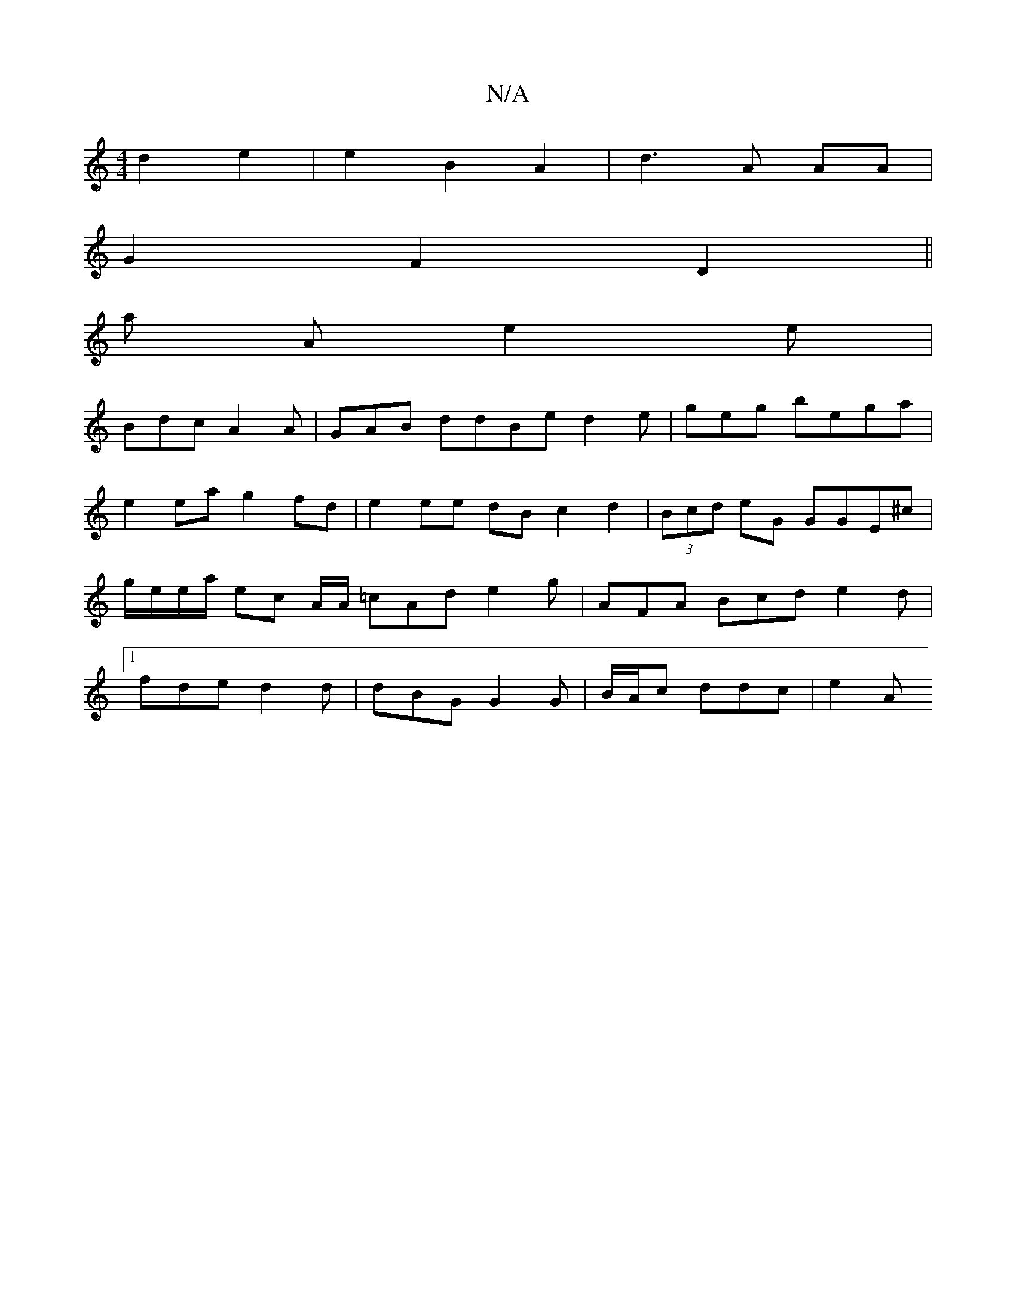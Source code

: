 X:1
T:N/A
M:4/4
R:N/A
K:Cmajor
d2 e2 |e2 B2A2|d3 A AA|
G2 F2D2 ||
a A e2e |
Bdc A2 A|GAB ddBe d2e|geg bega|e2ea g2fd | e2ee dB c2 d2 | (3Bcd eG GGE^c | g/e/e/a/ ec A/A/ =cAd e2 g | AFA Bcd e2d |1 fde d2d | dBG G2G | B/A/c ddc | e2A